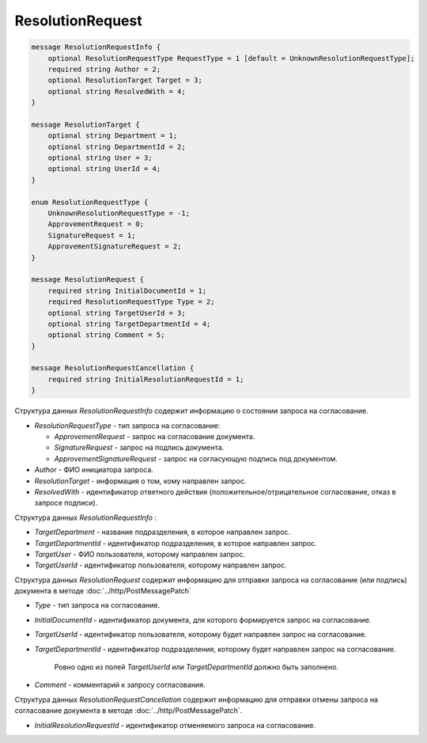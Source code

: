 ResolutionRequest
=================

.. code-block:: protobuf

    message ResolutionRequestInfo {
        optional ResolutionRequestType RequestType = 1 [default = UnknownResolutionRequestType];
        required string Author = 2;
        optional ResolutionTarget Target = 3;
        optional string ResolvedWith = 4;
    }
    
    message ResolutionTarget {
    	optional string Department = 1;
    	optional string DepartmentId = 2;
    	optional string User = 3;
    	optional string UserId = 4;
    }

    enum ResolutionRequestType {
        UnknownResolutionRequestType = -1;
        ApprovementRequest = 0;
        SignatureRequest = 1;
        ApprovementSignatureRequest = 2;
    }

    message ResolutionRequest {
        required string InitialDocumentId = 1;
        required ResolutionRequestType Type = 2;
        optional string TargetUserId = 3;
        optional string TargetDepartmentId = 4;
        optional string Comment = 5;
    }

    message ResolutionRequestCancellation {
        required string InitialResolutionRequestId = 1;
    }
        

Структура данных *ResolutionRequestInfo* содержит информацию о состоянии запроса на согласование.

-  *ResolutionRequestType* - тип запроса на согласование:

   -  *ApprovementRequest* - запрос на согласование документа.

   -  *SignatureRequest* - запрос на подпись документа.
   
   -  *ApprovementSignatureRequest* - запрос на согласующую подпись под документом.

-  *Author* - ФИО инициатора запроса.

-  *ResolutionTarget* - информация о том, кому направлен запрос.

-  *ResolvedWith* - идентификатор ответного действия (положительное/отрицательное согласование, отказ в запросе подписи).


Структура данных *ResolutionRequestInfo* :

-  *TargetDepartment* - название подразделения, в которое направлен запрос.

-  *TargetDepartmentId* - идентификатор подразделения, в которое направлен запрос.

-  *TargetUser* - ФИО пользователя, которому направлен запрос.

-  *TargetUserId* - идентификатор пользователя, которому направлен запрос.


Структура данных *ResolutionRequest* содержит информацию для отправки запроса на согласование (или подпись) документа в методе :doc:`../http/PostMessagePatch`

-  *Type* - тип запроса на согласование.

-  *InitialDocumentId* - идентификатор документа, для которого формируется запрос на согласование.

-  *TargetUserId* - идентификатор пользователя, которому будет направлен запрос на согласование.

-  *TargetDepartmentId* - идентификатор подразделения, которому будет направлен запрос на согласование.

    Ровно одно из полей *TargetUserId* или *TargetDepartmentId* должно быть заполнено.

-  *Comment* - комментарий к запросу согласования.

Структура данных *ResolutionRequestCancellation* содержит информацию для отправки отмены запроса на согласование документа в методе :doc:`../http/PostMessagePatch`.

-  *InitialResolutionRequestId* - идентификатор отменяемого запроса на согласование.
